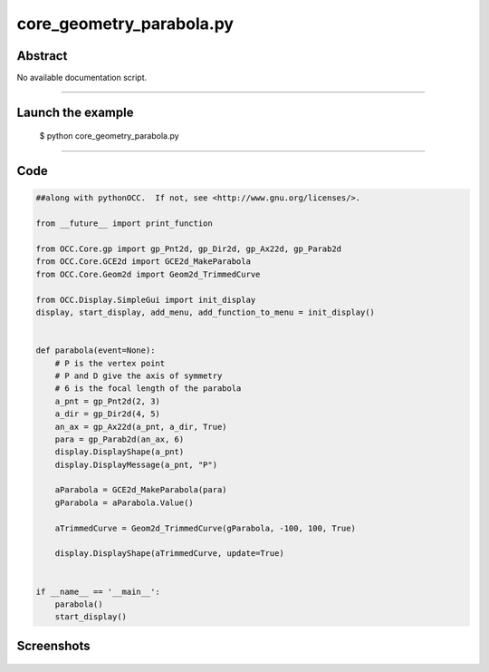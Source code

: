core_geometry_parabola.py
=========================

Abstract
^^^^^^^^

No available documentation script.


------

Launch the example
^^^^^^^^^^^^^^^^^^

  $ python core_geometry_parabola.py

------


Code
^^^^


.. code-block:: python

  ##along with pythonOCC.  If not, see <http://www.gnu.org/licenses/>.
  
  from __future__ import print_function
  
  from OCC.Core.gp import gp_Pnt2d, gp_Dir2d, gp_Ax22d, gp_Parab2d
  from OCC.Core.GCE2d import GCE2d_MakeParabola
  from OCC.Core.Geom2d import Geom2d_TrimmedCurve
  
  from OCC.Display.SimpleGui import init_display
  display, start_display, add_menu, add_function_to_menu = init_display()
  
  
  def parabola(event=None):
      # P is the vertex point
      # P and D give the axis of symmetry
      # 6 is the focal length of the parabola
      a_pnt = gp_Pnt2d(2, 3)
      a_dir = gp_Dir2d(4, 5)
      an_ax = gp_Ax22d(a_pnt, a_dir, True)
      para = gp_Parab2d(an_ax, 6)
      display.DisplayShape(a_pnt)
      display.DisplayMessage(a_pnt, "P")
  
      aParabola = GCE2d_MakeParabola(para)
      gParabola = aParabola.Value()
  
      aTrimmedCurve = Geom2d_TrimmedCurve(gParabola, -100, 100, True)
  
      display.DisplayShape(aTrimmedCurve, update=True)
  
  
  if __name__ == '__main__':
      parabola()
      start_display()

Screenshots
^^^^^^^^^^^


  .. image:: images/screenshots/capture-core_geometry_parabola-1-1511701890.jpeg

  .. image:: images/screenshots/capture-core_geometry_parabola-2-1511701890.jpeg

